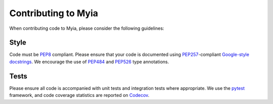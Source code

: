 Contributing to Myia
====================

When contributing code to Myia, please consider the following guidelines:

Style
-----

Code must be PEP8_ compliant. Please ensure that your code is documented using
PEP257_-compliant `Google-style docstrings`_. We encourage the use of PEP484_
and PEP526_ type annotations.

.. _PEP8: https://www.python.org/dev/peps/pep-0008/
.. _PEP257: https://www.python.org/dev/peps/pep-0257/
.. _Google-style docstrings: http://google.github.io/styleguide/pyguide.html?showone=Comments#Comments
.. _PEP484: https://www.python.org/dev/peps/pep-0484/
.. _PEP526: https://www.python.org/dev/peps/pep-0526/

Tests
-----

Please ensure all code is accompanied with unit tests and integration tests
where appropriate. We use the pytest_ framework, and code coverage statistics are reported on Codecov_.

.. _pytest: https://docs.pytest.org/en/latest/
.. _Codecov: https://codecov.io/gh/mila-udem/myia
